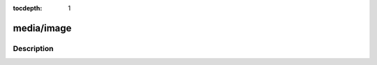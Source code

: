 :tocdepth: 1

.. index:: module: media/image

***********
media/image
***********

.. only:: html

   .. contents::
      :local:
      :backlinks: entry
      :depth: 2

Description
-----------

.. dry:module:: media/image
